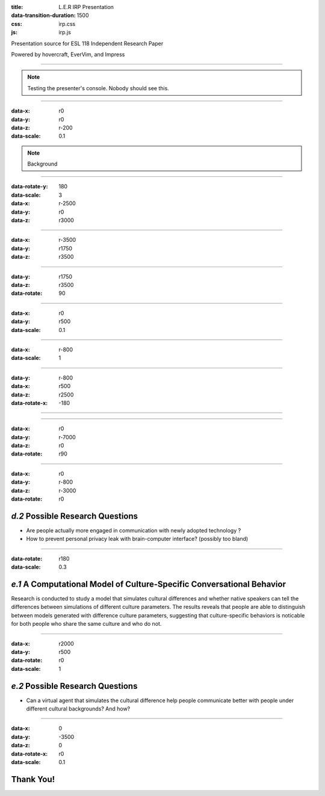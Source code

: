 :title: L.E.R IRP Presentation
:data-transition-duration: 1500
:css: irp.css
:js: irp.js

Presentation source for ESL 118 Independent Research Paper

Powered by hovercraft, EverVim, and Impress

----

.. raw:: html

   <div class="wrap">
       <div class="alignright size-50">
          <img class="whitelogo" src="./images/note-taking-pen.png" alt="Note Taking Logo" height="100" />
          <img class="whitelogo" src="./images/note-taking-ipad.png" alt="Note Taking Logo" height="100" />
          <br />
          <h1>vs</h1>
          <br />
          <img class="whitelogo" src="./images/speech-recognition.png" alt="Speech Recognition" />
        </div>
        <h1 class="number">Note Taking</h1>
        <h4>Presented by Everette Rong</h4>
        <h1>&nbsp;</h1>
        <p class="text-intro">A Technological Approach towards a More Effective Way of Note Taking</p>
    </div>

.. note::

    Testing the presenter's console. Nobody should see this.

----

:data-x: r0
:data-y: r0
:data-z: r-200
:data-scale: 0.1

.. raw:: html

    <h1>Background</h1>
    <h6>in numbers</h>

.. note::

    Background

----

:data-rotate-y: 180
:data-scale: 3
:data-x: r-2500
:data-y: r0
:data-z: r3000

..  raw:: html

      <div class="cta">
        <div class="number">
          <p>
            <span>99%</span>
          </p>
        </div>
        <!--end .number -->
        <div class="benefit">
          <h3>College students take notes in lecture.</h3>
        </div>
        <!--end .benefit -->
      </div>

----

:data-x: r-3500
:data-y: r1750
:data-z: r3500

.. raw:: html

          <div class="cta">
            <div class="number">
              <p>
                <span>0
                  <sup>^</sup>
                </span>
              </p>
            </div>
            <!--end .number -->
            <div class="benefit">
              <h3>Colleges offer to teach students how to take notes effectively.</h3>
            </div>
            <!--end .benefit -->
          </div>

----

:data-y: r1750
:data-z: r3500
:data-rotate: 90

.. raw:: html

    <div class="wrap">
        <div class="card-50">
          <figure>
            <img src="./images/note-taking-longhand.jpg" alt="Note Taking Longhand">
            <figcaption>
              <a href="https://rongyi.blog" title="Longhand Note Taking">
                <svg class="fa-camera">
                  <use xlink:href="#fa-camera"></use>
                </svg>
                Longhand Note Taking
              </a>
            </figcaption>
          </figure>
          <!-- end figure-->
          <div class="flex-content">
            <h2>
              Writing notes by hand
            </h2>
          </div>
          <!-- end .flex-content-->
        </div>
        <!-- end .card-50-->
    </div>

----

:data-x: r0
:data-y: r500
:data-scale: 0.1

.. raw:: html

    <div class="wrap">
        <div class="card-50">
          <div class="flex-content">
            <h2>
              Typing notes on laptop
            </h2>
          </div>
          <!-- end .flex-content-->
          <figure>
            <img src="./images/note-taking-computer.jpg" alt="Note Taking computer">
            <figcaption>
              <a href="https://rongyi.blog" title="Computer Note Taking">
                <svg class="fa-camera">
                  <use xlink:href="#fa-camera"></use>
                </svg>
                Digital Note Taking
              </a>
            </figcaption>
          </figure>
          <!-- end figure-->
        </div>
        <!-- end .card-50-->
    </div>

----

:data-x: r-800
:data-scale: 1

.. raw:: html

          <h2 align="middle">Computer vs Longhand</h2>
          <hr>
          <div class="cta">
            <div class="number">
              <p>
                <span>
                  60%
                </span>
              </p>
            </div>
            <!--end .number -->
            <div class="number">
              <p>
                <span>
                  40%
                </span>
              </p>
            </div>
            <!--end .benefit -->
          </div>
          <!--end .cta -->

----

:data-y: r-800
:data-x: r500
:data-z: r2500
:data-rotate-x: -180

.. raw:: html

          <div class="content-center">
            <p>Is note taking</p>
            <h2 class="text-landing">Necessary?</h2>
          </div>
          <hr>
          <ul class="flexblock specs">
            <li>
              <div class="content-center">
                <h1>
                  Improves Learning
                </h1>
                Crawford (1925)
              </div>
            </li>
            <li>
              <div class="content-center">
                <h1>
                  Helps Reviewing
                </h1>
                Fisher &amp; Harris (1973)
              </div>
            </li>
          </ul>

----

.. raw:: html

        <section class="bg-apple">
          <h1 class="content-center">Problems</h1>
          <h2>Longhand</h2>
          <ul class="flexblock features">
            <li>
              <div>
                <h2>
                  Too Slow
                </h2>
                wasted time, incomplete notes.
              </div>
            </li>
            <li>
              <div>
                <h2>
                  Not Searchable
                </h2>
                Hard to locate previous notes.
              </div>
            </li>
          </ul>
          <h2>Typing</h2>
          <ul class="flexblock features">
            <li>
              <div>
                <h2>
                  Distracting
                </h2>
                Surfing, chatting, gaming
              </div>
            </li>
            <li>
              <div>
                <h2>
                  Inefficient
                </h2>
                compared to writing notes
              </div>
            </li>
          </ul>
        </section>

----

:data-x: r0
:data-y: r-7000
:data-z: r0
:data-rotate: r90

.. raw:: html

          <h3>3 Main Factors Affecting Note Taking Performance</h3>
          <hr>
          <div class="bg-transparent shadow">
            <ul class="flexblock reasons">
              <li>
                <h2>Selective Filtering Process</h2>
                <p>Filter out the unimportant, pick the part worth taking down</p>
              </li>
              <li>
                <h2>Fraction of lecture spent on irrelevant things</h2>
                <p>
                  Time spent on writing notes, surfing the web, or anything other than listening to the professor
                </p>
              </li>
              <li>
                <h2>Amount of notes for later review</h2>
                <p></p>
              </li>
            </ul>
          </div>

----

:data-x: r0
:data-y: r-800
:data-z: r-3000
:data-rotate: r0

*d.2*  Possible Research Questions
====================================

* Are people actually more engaged in communication with newly adopted technology
  ?

* How to prevent personal privacy leak with brain-computer interface?
  (possibly too bland)

----

:data-rotate: r180
:data-scale: 0.3

*e.1*  A Computational Model of Culture-Specific Conversational Behavior
=========================================================================

Research is conducted to study a model that simulates cultural differences
and whether native speakers can tell the differences between simulations of
different culture parameters. The results reveals that people are able to
distinguish between models generated with difference culture parameters,
suggesting that culture-specific behaviors is noticable for both people who
share the same culture and who do not.

----

:data-x: r2000
:data-y: r500
:data-rotate: r0
:data-scale: 1

*e.2*  Possible Research Questions
======================================

* Can a virtual agent that simulates the cultural difference help people
  communicate better with people under different cultural backgrounds?
  And how?

----

:data-x: 0
:data-y: -3500
:data-z: 0
:data-rotate-x: r0
:data-scale: 0.1

**Thank You!**
===============

.. raw:: html

   <h5>Made with Impress.js</h5>
   <h6>by Everette</h6>

